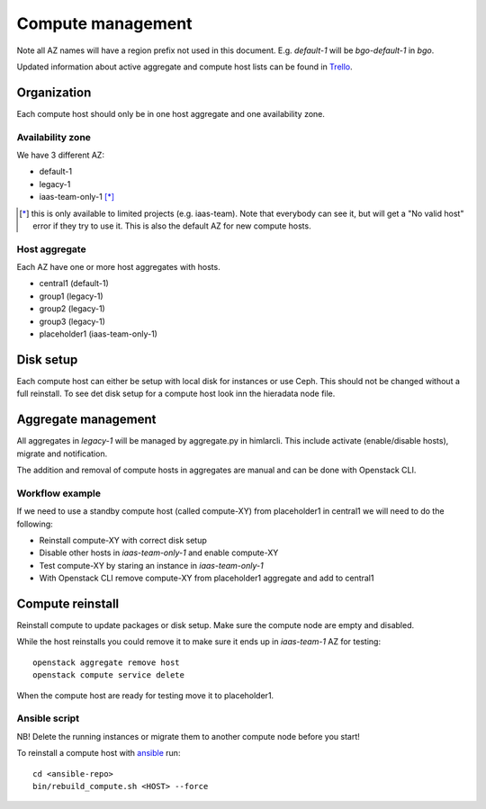 .. |A| image:: /images/16x16_yes.png
.. |O| image:: /images/16x16_no.png
.. |I| image:: /images/16x16_warning.png

==================
Compute management
==================

Note all AZ names will have a region prefix not used in this document.
E.g. `default-1` will be `bgo-default-1` in `bgo`.

Updated information about active aggregate and compute host lists can be found in
`Trello <https://trello.com/norcams>`_.

Organization
============

Each compute host should only be in one host aggregate and one availability zone.

Availability zone
-----------------

We have 3 different AZ:

* default-1
* legacy-1
* iaas-team-only-1 [*]_

.. [*]  this is only available to limited projects (e.g. iaas-team). Note that
        everybody can see it, but will get a "No valid host" error if they try
        to use it. This is also the default AZ for new compute hosts.

Host aggregate
--------------

Each AZ have one or more host aggregates with hosts.

* central1 (default-1)
* group1 (legacy-1)
* group2 (legacy-1)
* group3 (legacy-1)
* placeholder1 (iaas-team-only-1)

Disk setup
==========

Each compute host can either be setup with local disk for instances or use
Ceph. This should not be changed without a full reinstall. To see det disk
setup for a compute host look inn the hieradata node file.

Aggregate management
====================

All aggregates in `legacy-1` will be managed by aggregate.py in himlarcli.
This include activate (enable/disable hosts), migrate and notification.

The addition and removal of compute hosts in aggregates are manual and can be
done with Openstack CLI.

Workflow example
----------------

If we need to use a standby compute host (called compute-XY) from placeholder1
in central1 we will need to do the following:

* Reinstall compute-XY with correct disk setup
* Disable other hosts in `iaas-team-only-1` and enable compute-XY
* Test compute-XY by staring an instance in `iaas-team-only-1`
* With Openstack CLI remove compute-XY from placeholder1 aggregate and add to central1


Compute reinstall
=================

Reinstall compute to update packages or disk setup. Make sure the compute node are
empty and disabled.

While the host reinstalls you could remove it to make sure it ends up in
`iaas-team-1` AZ for testing::

  openstack aggregate remove host
  openstack compute service delete

When the compute host are ready for testing move it to placeholder1.

Ansible script
--------------

NB! Delete the running instances or migrate them to another compute node before you start!

To reinstall a compute host with `ansible <ansible/index.html>`_ run::

  cd <ansible-repo>
  bin/rebuild_compute.sh <HOST> --force

